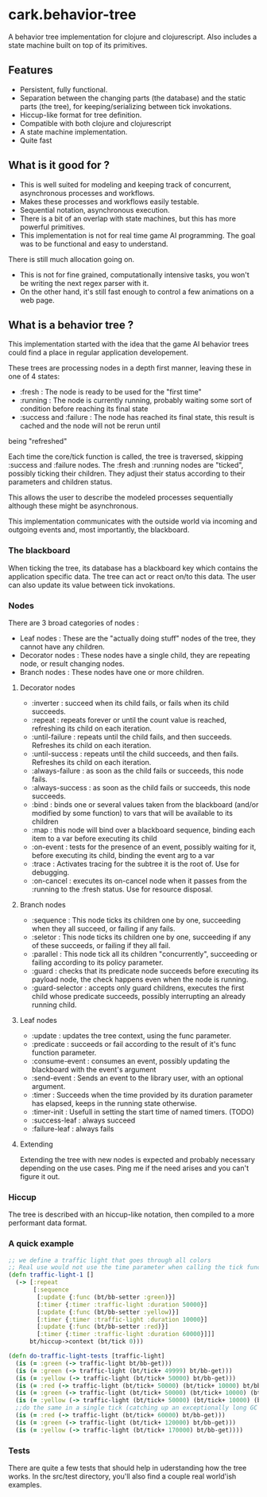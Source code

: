 #+STARTUP: hidestars indent content
* cark.behavior-tree
  A behavior tree implementation for clojure and clojurescript. Also includes a state machine built on top of its primitives.
** Features
   - Persistent, fully functional.
   - Separation between the changing parts (the database) and the static parts (the tree), for keeping/serializing between tick invokations.
   - Hiccup-like format for tree definition.
   - Compatible with both clojure and clojurescript
   - A state machine implementation.
   - Quite fast
** What is it good for ?
   - This is well suited for modeling and keeping track of concurrent, asynchronous processes and workflows.
   - Makes these processes and workflows easily testable.
   - Sequential notation, asynchronous execution.
   - There is a bit of an overlap with state machines, but this has more powerful primitives.
   - This implementation is not for real time game AI programming. The goal was to be functional and easy to understand. 
There is still much allocation going on.
   - This is not for fine grained, computationally intensive tasks, you won't be writing the next regex parser with it.
   - On the other hand, it's still fast enough to control a few animations on a web page.
** What is a behavior tree ?
   This implementation started with the idea that the game AI behavior trees could find a place in regular application developement. 

   These trees are processing nodes in a depth first manner, leaving these in one of 4 states:
   - :fresh : The node is ready to be used for the "first time"
   - :running : The node is currently running, probably waiting some sort of condition before reaching its final state
   - :success and :failure : The node has reached its final state, this result is cached and the node will not be rerun until
 being "refreshed"

   Each time the core/tick function is called, the tree is traversed, skipping :success and :failure nodes. 
The :fresh and :running nodes are "ticked", possibly ticking their children. They adjust their status according to their 
parameters and children status. 

   This allows the user to describe the modeled processes sequentially although these might be asynchronous.

   This implementation communicates with the outside world via incoming and outgoing events and, most importantly, the blackboard.

*** The blackboard
When ticking the tree, its database has a blackboard key which contains the application specific data. The tree can
act or react on/to this data. The user can also update its value between tick invokations.

*** Nodes
There are 3 broad categories of nodes :
    - Leaf nodes : These are the "actually doing stuff" nodes of the tree, they cannot have any children.
    - Decorator nodes : These nodes have a single child, they are repeating node, or result changing nodes.
    - Branch nodes : These nodes have one or more children.
**** Decorator nodes
     - :inverter : succeed when its child fails, or fails when its child succeeds.
     - :repeat : repeats forever or until the count value is reached, refreshing its child on each iteration.
     - :until-failure : repeats until the child fails, and then succeeds. Refreshes its child on each iteration.
     - :until-success : repeats until the child succeeds, and then fails. Refreshes its child on each iteration.
     - :always-failure : as soon as the child fails or succeeds, this node fails.
     - :always-success : as soon as the child fails or succeeds, this node succeeds.
     - :bind : binds one or several values taken from the blackboard (and/or modified by some function) to vars that will be available to its children
     - :map : this node will bind over a blackboard sequence, binding each item to a var before executing its child
     - :on-event : tests for the presence of an event, possibly waiting for it, before executing its child, binding the event arg to a var
     - :trace : Activates tracing for the subtree it is the root of. Use for debugging.
     - :on-cancel : executes its on-cancel node when it passes from the :running to the :fresh status. Use for resource disposal.
**** Branch nodes
     - :sequence : This node ticks its children one by one, succeeding when they all succeed, or failing if any fails.
     - :seletor : This node ticks its children one by one, succeeding if any of these succeeds, or failing if they all fail.
     - :parallel : This node tick all its children "concurrently", succeeding or failing according to its policy parameter.
     - :guard : checks that its predicate node succeeds before executing its payload node, the check happens even when the node is running.
     - :guard-selector : accepts only guard childrens, executes the first child whose predicate succeeds, possibly interrupting an already running child.
**** Leaf nodes
     - :update : updates the tree context, using the func parameter.
     - :predicate : succeeds or fail according to the result of it's func function parameter.
     - :consume-event : consumes an event, possibly updating the blackboard with the event's argument
     - :send-event : Sends an event to the library user, with an optional argument.
     - :timer : Succeeds when the time provided by its duration parameter has elapsed, keeps in the running state otherwise.
     - :timer-init : Usefull in setting the start time of named timers. (TODO)
     - :success-leaf : always succeed
     - :failure-leaf : always fails
**** Extending
     Extending the tree with new nodes is expected and probably necessary depending on the use cases.
 Ping me if the need arises and you can't figure it out.
*** Hiccup
The tree is described with an hiccup-like notation, then compiled to a more performant data format. 
*** A quick example

#+BEGIN_SRC clojure
  ;; we define a traffic light that goes through all colors
  ;; Real use would not use the time parameter when calling the tick function.
  (defn traffic-light-1 []
    (-> [:repeat
         [:sequence
          [:update {:func (bt/bb-setter :green)}]
          [:timer {:timer :traffic-light :duration 50000}]
          [:update {:func (bt/bb-setter :yellow)}]
          [:timer {:timer :traffic-light :duration 10000}]
          [:update {:func (bt/bb-setter :red)}]
          [:timer {:timer :traffic-light :duration 60000}]]]
        bt/hiccup->context (bt/tick 0)))

  (defn do-traffic-light-tests [traffic-light]
    (is (= :green (-> traffic-light bt/bb-get)))
    (is (= :green (-> traffic-light (bt/tick+ 49999) bt/bb-get)))
    (is (= :yellow (-> traffic-light (bt/tick+ 50000) bt/bb-get)))
    (is (= :red (-> traffic-light (bt/tick+ 50000) (bt/tick+ 10000) bt/bb-get)))
    (is (= :green (-> traffic-light (bt/tick+ 50000) (bt/tick+ 10000) (bt/tick+ 60000) bt/bb-get)))
    (is (= :yellow (-> traffic-light (bt/tick+ 50000) (bt/tick+ 10000) (bt/tick+ 60000) (bt/tick+ 50000) bt/bb-get)))
    ;;do the same in a single tick (catching up an exceptionally long GC pause !)
    (is (= :red (-> traffic-light (bt/tick+ 60000) bt/bb-get)))
    (is (= :green (-> traffic-light (bt/tick+ 120000) bt/bb-get)))
    (is (= :yellow (-> traffic-light (bt/tick+ 170000) bt/bb-get))))

#+END_SRC

*** Tests
    There are quite a few tests that should help in uderstanding how the tree works. In the src/test directory, you'll also find a
couple real world'ish examples.

